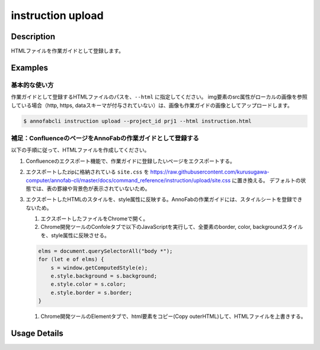 =================================
instruction upload
=================================

Description
=================================
HTMLファイルを作業ガイドとして登録します。



Examples
=================================

基本的な使い方
--------------------------
作業ガイドとして登録するHTMLファイルのパスを、``--html`` に指定してください。
img要素のsrc属性がローカルの画像を参照している場合（http, https, dataスキーマが付与されていない）は、画像も作業ガイドの画像としてアップロードします。


.. code-block:: html
    :caption: instruction.html

    <html>
    <head></head>
    <body>
    作業ガイドのサンプル
    <img src="lenan.png">
    </body>
    </html>


.. code-block::

    $ annofabcli instruction upload --project_id prj1 --html instruction.html


補足：ConfluenceのページをAnnoFabの作業ガイドとして登録する
------------------------------------------------------------------------
以下の手順に従って、HTMLファイルを作成してください。

1. Confluenceのエクスポート機能で、作業ガイドに登録したいページをエクスポートする。
2. エクスポートしたzipに格納されている ``site.css`` を https://raw.githubusercontent.com/kurusugawa-computer/annofab-cli/master/docs/command_reference/instruction/upload/site.css に置き換える。
   デフォルトの状態では、表の罫線や背景色が表示されていないため。
3. エクスポートしたHTMLのスタイルを、style属性に反映する。AnnoFabの作業ガイドには、スタイルシートを登録できないため。

   1. エクスポートしたファイルをChromeで開く。
   2. Chrome開発ツールのConfoleタブで以下のJavaScriptを実行して、全要素のborder, color, backgroundスタイルを、style属性に反映させる。
   
   .. code-block:: javascript
   
       elms = document.querySelectorAll("body *");
       for (let e of elms) {
           s = window.getComputedStyle(e);
           e.style.background = s.background;
           e.style.color = s.color;
           e.style.border = s.border;
       }
   
   1. Chrome開発ツールのElementタブで、html要素をコピー(Copy outerHTML)して、HTMLファイルを上書きする。

Usage Details
=================================

.. argparse::
   :ref: annofabcli.instruction.upload_instruction.add_parser
   :prog: annofabcli instruction upload
   :nosubcommands:
